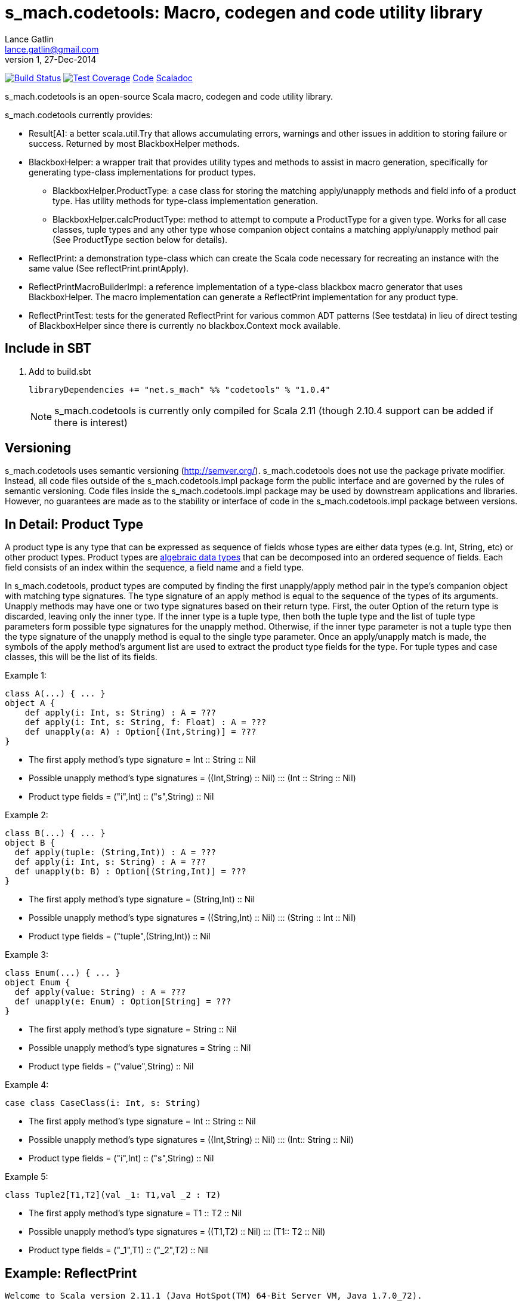 = s_mach.codetools: Macro, codegen and code utility library
Lance Gatlin <lance.gatlin@gmail.com>
v1,27-Dec-2014
:blogpost-status: unpublished
:blogpost-categories: s_mach, scala

image:https://travis-ci.org/S-Mach/s_mach.codetools.svg[Build Status, link="https://travis-ci.org/S-Mach/s_mach.codetools"]  image:https://coveralls.io/repos/S-Mach/s_mach.codetools/badge.png?branch=master[Test Coverage,link="https://coveralls.io/r/S-Mach/s_mach.codetools"] https://github.com/S-Mach/s_mach.codetools[Code] http://s-mach.github.io/s_mach.codetools/#s_mach.codetools.package[Scaladoc]

+s_mach.codetools+ is an open-source Scala macro, codegen and code utility
library.

+s_mach.codetools+ currently provides:

* +Result[A]+: a better +scala.util.Try+ that allows accumulating errors,
warnings and other issues in addition to storing failure or success. Returned
by most +BlackboxHelper+ methods.
* +BlackboxHelper+: a wrapper trait that provides utility types and methods to
assist in macro generation, specifically for generating type-class
implementations for product types.
** +BlackboxHelper.ProductType+: a case class for storing the matching
apply/unapply methods and field info of a product type. Has utility methods for
type-class implementation generation.
** +BlackboxHelper.calcProductType+: method to attempt to compute a +ProductType+
for a given type. Works for all case classes, tuple types and any other type
whose companion object contains a matching apply/unapply method pair (See
+ProductType+ section below for details).
* +ReflectPrint+: a demonstration type-class which can create the Scala code
necessary for recreating an instance with the same value (See
+reflectPrint.printApply+).
* +ReflectPrintMacroBuilderImpl+: a reference implementation of a type-class
blackbox macro generator that uses +BlackboxHelper+. The macro implementation
can generate a +ReflectPrint+ implementation for any product type.
* +ReflectPrintTest+: tests for the generated +ReflectPrint+ for various common
ADT patterns (See +testdata+) in lieu of direct testing of +BlackboxHelper+
since there is currently no blackbox.Context mock available.

== Include in SBT
1. Add to +build.sbt+
+
[source,sbt,numbered]
----
libraryDependencies += "net.s_mach" %% "codetools" % "1.0.4"
----
NOTE: +s_mach.codetools+ is currently only compiled for Scala 2.11 (though
2.10.4 support can be added if there is interest)

== Versioning
+s_mach.codetools+ uses semantic versioning (http://semver.org/).
+s_mach.codetools+ does not use the package private modifier. Instead, all code
files outside of the +s_mach.codetools.impl+ package form the public interface
and are governed by the rules of semantic versioning. Code files inside the
+s_mach.codetools.impl+ package may be used by downstream applications and
libraries. However, no guarantees are made as to the stability or interface of
code in the +s_mach.codetools.impl+ package between versions.

== In Detail: +Product Type+
A +product type+ is any type that can be expressed as sequence of fields whose
types are either data types (e.g. Int, String, etc) or other product types.
Product types are
http://en.wikipedia.org/wiki/Algebraic_data_type[algebraic data types] that can
be decomposed into an ordered sequence of fields. Each field consists of an
index within the sequence, a field name and a field type.

In +s_mach.codetools+, product types are computed by finding the first
unapply/apply method pair in the type's companion object with matching type
signatures. The type signature of an apply method is equal to the sequence of
the types of its arguments. Unapply methods may have one or two type signatures
based on their return type. First, the outer Option of the return type is
discarded, leaving only the inner type. If the inner type is a tuple type,
then both the tuple type and the list of tuple type parameters form possible
type signatures for the unapply method. Otherwise, if the inner type parameter
is not a tuple type then the type signature of the unapply method is equal to
the single type parameter. Once an apply/unapply match is made, the symbols of
the apply method's argument list are used to extract the product type fields
for the type. For tuple types and case classes, this will be the list of its
fields.

.Example 1:
----
class A(...) { ... }
object A {
    def apply(i: Int, s: String) : A = ???
    def apply(i: Int, s: String, f: Float) : A = ???
    def unapply(a: A) : Option[(Int,String)] = ???
}
----
* The first apply method's type signature = +Int :: String :: Nil+
* Possible unapply method's type signatures = +((Int,String) :: Nil) ::: (Int :: String :: Nil)+
* Product type fields = +("i",Int) :: ("s",String) :: Nil+

.Example 2:
----
class B(...) { ... }
object B {
  def apply(tuple: (String,Int)) : A = ???
  def apply(i: Int, s: String) : A = ???
  def unapply(b: B) : Option[(String,Int)] = ???
}
----
* The first apply method's type signature = +(String,Int) :: Nil+
* Possible unapply method's type signatures = +((String,Int) :: Nil) ::: (String :: Int :: Nil)+
* Product type fields = +("tuple",(String,Int)) :: Nil+

.Example 3:
----
class Enum(...) { ... }
object Enum {
  def apply(value: String) : A = ???
  def unapply(e: Enum) : Option[String] = ???
}
----
* The first apply method's type signature = +String :: Nil+
* Possible unapply method's type signatures = +String :: Nil+
* Product type fields = +("value",String) :: Nil+

.Example 4:
----
case class CaseClass(i: Int, s: String)
----
* The first apply method's type signature = +Int :: String :: Nil+
* Possible unapply method's type signatures = +((Int,String) :: Nil) ::: (Int:: String :: Nil)+
* Product type fields = +("i",Int) :: ("s",String) :: Nil+

.Example 5:
----
class Tuple2[T1,T2](val _1: T1,val _2 : T2)
----
* The first apply method's type signature = +T1 :: T2 :: Nil+
* Possible unapply method's type signatures = +((T1,T2) :: Nil) ::: (T1:: T2 :: Nil)+
* Product type fields = +("_1",T1) :: ("_2",T2) :: Nil+

== Example: ReflectPrint
----
Welcome to Scala version 2.11.1 (Java HotSpot(TM) 64-Bit Server VM, Java 1.7.0_72).
Type in expressions to have them evaluated.
Type :help for more information.

scala> :paste
// Entering paste mode (ctrl-D to finish)

import s_mach.codetools.reflectPrint._

case class Movie(
  name: String,
  year: Int
)

object Movie {
  implicit val reflectPrint_Movie = ReflectPrint.forProductType[Movie]
}

case class Name(
  firstName: String,
  middleName: Option[String],
  lastName: String
)

object Name {
  implicit val reflectPrint_Name = ReflectPrint.forProductType[Name]
}


case class Actor(
  name: Name,
  age: Int,
  movies: Set[Movie]
)

object Actor {
  implicit val reflectPrint_Person = ReflectPrint.forProductType[Actor]
}

val n1 = Name("Gary",Some("Freakn"),"Oldman")
val n2 = Name("Guy",None,"Pearce")
val n3 = Name("Lance",None,"Gatlin")

val m1 = Movie("The Professional",1994)
val m2 = Movie("The Fifth Element",1997)
val m3 = Movie("Memento",1994)
val m4 = Movie("Prometheus",2012)

val a1 = Actor(n1,56,Set(m1,m2))
val a2 = Actor(n2,47,Set(m3,m4))
val a3 = Actor(n3,37,Set.empty)

// Exiting paste mode, now interpreting.

import s_mach.codetools.reflectPrint._
defined class Movie
defined object Movie
defined class Name
defined object Name
defined class Actor
defined object Actor
n1: Name = Name(Gary,Some(Freakn),Oldman)
n2: Name = Name(Guy,None,Pearce)
n3: Name = Name(Lance,None,Gatlin)
m1: Movie = Movie(The Professional,1994)
m2: Movie = Movie(The Fifth Element,1997)
m3: Movie = Movie(Memento,1994)
m4: Movie = Movie(Prometheus,2012)
a1: Actor = Actor(Name(Gary,Some(Freakn),Oldman),56,Set(Movie(The Professional,1994), Movie(The Fifth Element,1997)))
a2: Actor = Actor(Name(Guy,None,Pearce),47,Set(Movie(Memento,1994), Movie(Prometheus,2012)))
a3: Actor = Actor(Name(Lance,None,Gatlin),37,Set())

scala> a1.printApply
res0: String = Actor(name=Name(firstName="Gary",middleName=Some("Freakn"),lastName="Oldman"),age=56,movies=Set(Movie(name="The Professional",year=1994),Movie(name="The Fifth Element",year=1997)))

scala> val alt1 = Actor(name=Name(firstName="Gary",middleName=Some("Freakn"),lastName="Oldman"),age=56,movies=Set(Movie(name="The Professional",year=1994),Movie(name="The Fifth Element",year=1997)))
alt1: Actor = Actor(Name(Gary,Some(Freakn),Oldman),56,Set(Movie(The Professional,1994), Movie(The Fifth Element,1997)))

scala> alt1 == a1
res1: Boolean = true

scala> a1.printUnapply
res2: String = (Name(firstName="Gary",middleName=Some("Freakn"),lastName="Oldman"),56,Set(Movie(name="The Professional",year=1994),Movie(name="The Fifth Element",year=1997)))

scala> val ualt1 = (Name(firstName="Gary",middleName=Some("Freakn"),lastName="Oldman"),56,Set(Movie(name="The Professional",year=1994),Movie(name="The Fifth Element",year=1997)))
ualt1: (Name, Int, scala.collection.immutable.Set[Movie]) = (Name(Gary,Some(Freakn),Oldman),56,Set(Movie(The Professional,1994), Movie(The Fifth Element,1997)))

scala> ualt1 == Actor.unapply(a1).get
res3: Boolean = true

scala> import ReflectPrintFormat.Implicits.verbose
import ReflectPrintFormat.Implicits.verbose

scala> a2.printApply
res4: String =
Actor(
  name = Name(
    firstName = "Guy",
    middleName = None,
    lastName = "Pearce"
  ),
  age = 47,
  movies = Set(
    Movie(
      name = "Memento",
      year = 1994
    ),
    Movie(
      name = "Prometheus",
      year = 2012
    )
  )
)

scala> a3.printApply
res5: String =
Actor(
 name = Name(
  firstName = "Lance",
  middleName = None,
  lastName = "Gatlin"
 ),
 age = 37,
 movies = Set.empty
)
----
